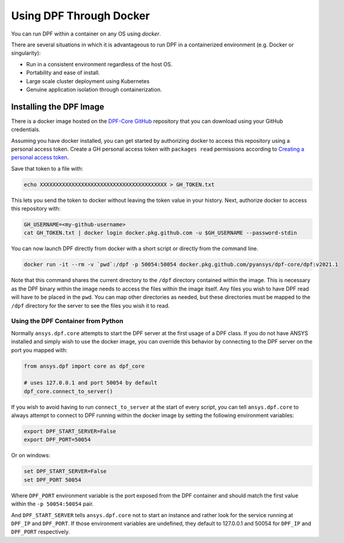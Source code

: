 .. _docker:

************************
Using DPF Through Docker
************************

You can run DPF within a container on any OS using `docker`.



There are several situations in which it is advantageous to run DPF
in a containerized environment (e.g. Docker or singularity):

- Run in a consistent environment regardless of the host OS.
- Portability and ease of install.
- Large scale cluster deployment using Kubernetes
- Genuine application isolation through containerization.

Installing the DPF Image
------------------------
There is a docker image hosted on the `DPF-Core GitHub
<https://https://github.com/pyansys/DPF-Core>`_ repository that you
can download using your GitHub credentials.

Assuming you have docker installed, you can get started by
authorizing docker to access this repository using a personal access
token.  Create a GH personal access token with ``packages read`` permissions
according to `Creating a personal access token <https://help.github.com/en/github/authenticating-to-github/creating-a-personal-access-token>`_.

Save that token to a file with:

.. code::

   echo XXXXXXXXXXXXXXXXXXXXXXXXXXXXXXXXXXXXXXXX > GH_TOKEN.txt


This lets you send the token to docker without leaving the token value
in your history.  Next, authorize docker to access this repository
with:

.. code::

    GH_USERNAME=<my-github-username>
    cat GH_TOKEN.txt | docker login docker.pkg.github.com -u $GH_USERNAME --password-stdin


You can now launch DPF directly from docker with a short script or
directly from the command line.

.. code::

   docker run -it --rm -v `pwd`:/dpf -p 50054:50054 docker.pkg.github.com/pyansys/dpf-core/dpf:v2021.1


Note that this command shares the current directory to the ``/dpf``
directory contained within the image.  This is necessary as the DPF
binary within the image needs to access the files within the image
itself.  Any files you wish to have DPF read will have to be placed in
the ``pwd``.  You can map other directories as needed, but these
directories must be mapped to the ``/dpf`` directory for the server to
see the files you wish it to read.


Using the DPF Container from Python
~~~~~~~~~~~~~~~~~~~~~~~~~~~~~~~~~~~
Normally ``ansys.dpf.core`` attempts to start the DPF server at the first usage of a DPF class.  If you do not have ANSYS installed and simply wish to use the docker image, you can override this behavior by connecting to the DPF server on the port you mapped with:

.. code:: python

   from ansys.dpf import core as dpf_core

   # uses 127.0.0.1 and port 50054 by default
   dpf_core.connect_to_server()
   

If you wish to avoid having to run ``connect_to_server`` at the start of
every script, you can tell ``ansys.dpf.core`` to always attempt to
connect to DPF running within the docker image by setting the
following environment variables:

.. code::

   export DPF_START_SERVER=False
   export DPF_PORT=50054

Or on windows:

.. code::

   set DPF_START_SERVER=False
   set DPF_PORT 50054


Where ``DPF_PORT`` environment variable is the port exposed from the
DPF container and should match the first value within the ``-p 50054:50054`` pair.

And ``DPF_START_SERVER`` tells ``ansys.dpf.core`` not to start an
instance and rather look for the service running at ``DPF_IP`` and
``DPF_PORT``.  If those environment variables are undefined, they
default to 127.0.0.1 and 50054 for ``DPF_IP`` and ``DPF_PORT``
respectively.

